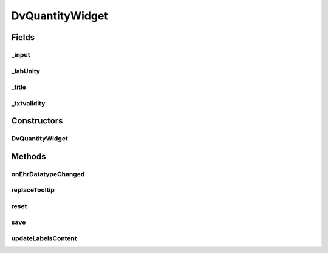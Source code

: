 .. java:import:: org.json JSONObject

.. java:import:: com.nhaarman.supertooltips ToolTip

.. java:import:: com.nhaarman.supertooltips ToolTipRelativeLayout

.. java:import:: com.nhaarman.supertooltips ToolTipView

.. java:import:: it.crs4.most.ehrlib R

.. java:import:: it.crs4.most.ehrlib WidgetProvider

.. java:import:: it.crs4.most.ehrlib.datatypes DvCodedText

.. java:import:: it.crs4.most.ehrlib.datatypes DvQuantity

.. java:import:: it.crs4.most.ehrlib.exceptions InvalidDatatypeException

.. java:import:: it.crs4.most.ehrlib.widgets.filters DvQuantityFilter

.. java:import:: android.app Activity

.. java:import:: android.content Context

.. java:import:: android.util Log

.. java:import:: android.view LayoutInflater

.. java:import:: android.view View

.. java:import:: android.view View.OnClickListener

.. java:import:: android.widget EditText

.. java:import:: android.widget ImageView

.. java:import:: android.widget TextView

DvQuantityWidget
================

.. java:package:: it.crs4.most.ehrlib.widgets
   :noindex:

.. java:type:: public class DvQuantityWidget extends DatatypeWidget<DvQuantity>

   This class represents a visual widget mapped on a \ :java:ref:`DvQuantity`\  datatype.

Fields
------
_input
^^^^^^

.. java:field:: protected EditText _input
   :outertype: DvQuantityWidget

   The _input.

_labUnity
^^^^^^^^^

.. java:field:: protected TextView _labUnity
   :outertype: DvQuantityWidget

   The _lab unity.

_title
^^^^^^

.. java:field:: protected TextView _title
   :outertype: DvQuantityWidget

   The _title.

_txtvalidity
^^^^^^^^^^^^

.. java:field:: protected TextView _txtvalidity
   :outertype: DvQuantityWidget

   The _txtvalidity.

Constructors
------------
DvQuantityWidget
^^^^^^^^^^^^^^^^

.. java:constructor:: public DvQuantityWidget(WidgetProvider provider, String name, String path, JSONObject attributes, int parentIndex)
   :outertype: DvQuantityWidget

   Instantiates a new \ :java:ref:`DvQuantityWidget`\

   :param provider: the widget provider
   :param name: the name of this widget
   :param path: the path of the \ :java:ref:`DvQuantity`\  mapped on this widget
   :param attributes: the attributes of the \ :java:ref:`DvQuantity`\  mapped on this widget
   :param parentIndex: the parent index

Methods
-------
onEhrDatatypeChanged
^^^^^^^^^^^^^^^^^^^^

.. java:method:: @Override public void onEhrDatatypeChanged(DvQuantity datatype)
   :outertype: DvQuantityWidget

   **See also:** :java:ref:`it.crs4.most.ehrlib.datatypes.EhrDatatypeChangeListener.onEhrDatatypeChanged(it.crs4.most.ehrlib.datatypes.EhrDatatype)`

replaceTooltip
^^^^^^^^^^^^^^

.. java:method:: @Override protected void replaceTooltip(ToolTip tooltip)
   :outertype: DvQuantityWidget

   **See also:** :java:ref:`it.crs4.most.ehrlib.widgets.DatatypeWidget.replaceTooltip(com.nhaarman.supertooltips.ToolTip)`

reset
^^^^^

.. java:method:: @Override public void reset()
   :outertype: DvQuantityWidget

   **See also:** :java:ref:`it.crs4.most.ehrlib.widgets.DatatypeWidget.reset()`

save
^^^^

.. java:method:: @Override public void save() throws InvalidDatatypeException
   :outertype: DvQuantityWidget

   **See also:** :java:ref:`it.crs4.most.ehrlib.widgets.DatatypeWidget.save()`

updateLabelsContent
^^^^^^^^^^^^^^^^^^^

.. java:method:: @Override protected void updateLabelsContent()
   :outertype: DvQuantityWidget

   **See also:** :java:ref:`it.crs4.most.ehrlib.widgets.DatatypeWidget.updateLabelsContent()`

